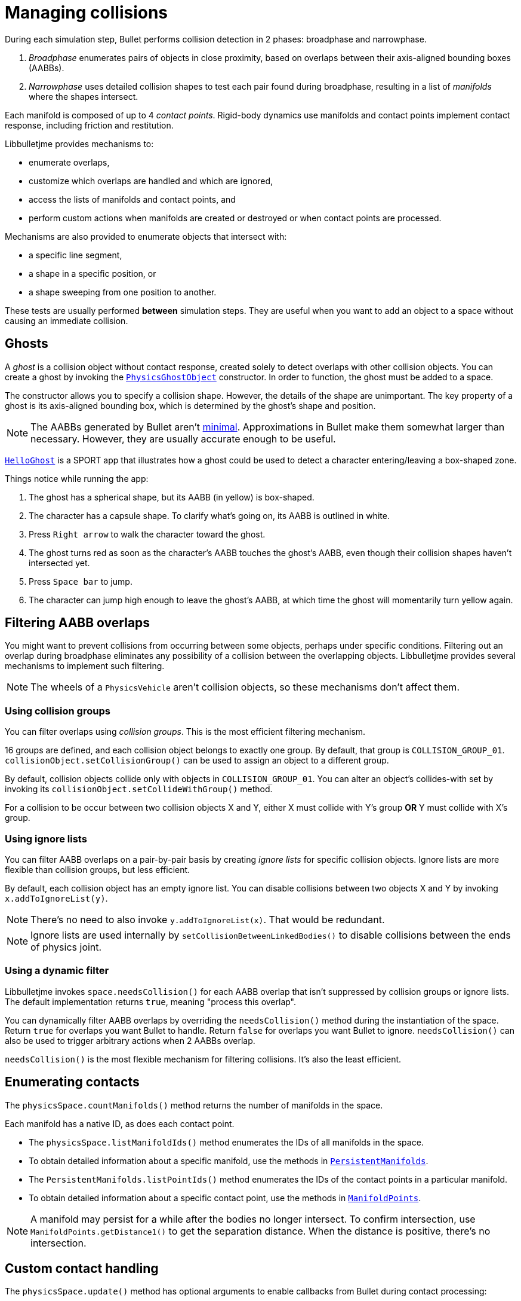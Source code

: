 = Managing collisions
:Project: Libbulletjme
:experimental:
:page-pagination:
:url-api: https://stephengold.github.io/Libbulletjme/javadoc/master/com/jme3/bullet
:url-enwiki: https://en.wikipedia.org/wiki
:url-tutorial: https://github.com/stephengold/LbjExamples/blob/master/apps/src/main/java/com/github/stephengold/lbjexamples/apps

During each simulation step, Bullet performs collision detection in 2 phases:
broadphase and narrowphase.

. _Broadphase_ enumerates pairs of objects in close proximity,
  based on overlaps between their axis-aligned bounding boxes (AABBs).
. _Narrowphase_ uses detailed collision shapes
  to test each pair found during broadphase,
  resulting in a list of _manifolds_ where the shapes intersect.

Each manifold is composed of up to 4 _contact points_.
Rigid-body dynamics use manifolds and contact points implement contact response,
including friction and restitution.

{Project} provides mechanisms to:

* enumerate overlaps,
* customize which overlaps are handled and which are ignored,
* access the lists of manifolds and contact points, and
* perform custom actions when manifolds are created or destroyed
  or when contact points are processed.

Mechanisms are also provided to enumerate objects that intersect with:

* a specific line segment,
* a shape in a specific position, or
* a shape sweeping from one position to another.

These tests are usually performed *between* simulation steps.
They are useful when you want to add an object to a space without
causing an immediate collision.


== Ghosts

A _ghost_ is a collision object without contact response,
created solely to detect overlaps with other collision objects.
You can create a ghost by invoking the
{url-api}/objects/PhysicsGhostObject.html[`PhysicsGhostObject`] constructor.
In order to function, the ghost must be added to a space.

The constructor allows you to specify a collision shape.
However, the details of the shape are unimportant.
The key property of a ghost is its axis-aligned bounding box,
which is determined by the ghost's shape and position.

NOTE:  The AABBs generated by Bullet
aren't {url-enwiki}/Minimum_bounding_box[minimal].
Approximations in Bullet make them somewhat larger than necessary.
However, they are usually accurate enough to be useful.

{url-tutorial}/HelloGhost.java[`HelloGhost`] is a SPORT app
that illustrates how a ghost could be used
to detect a character entering/leaving a box-shaped zone.

Things notice while running the app:

. The ghost has a spherical shape, but its AABB (in yellow) is box-shaped.
. The character has a capsule shape.
  To clarify what's going on, its AABB is outlined in white.
. Press kbd:[Right arrow] to walk the character toward the ghost.
. The ghost turns red as soon as the character's AABB touches the ghost's AABB,
  even though their collision shapes haven't intersected yet.
. Press kbd:[Space bar] to jump.
. The character can jump high enough to leave the ghost's AABB,
  at which time the ghost will momentarily turn yellow again.


== Filtering AABB overlaps

You might want to prevent collisions from occurring
between some objects, perhaps under specific conditions.
Filtering out an overlap during broadphase eliminates any possibility
of a collision between the overlapping objects.
{Project} provides several mechanisms to implement such filtering.

NOTE: The wheels of a `PhysicsVehicle` aren't collision objects,
so these mechanisms don't affect them.

=== Using collision groups

You can filter overlaps using _collision groups_.
This is the most efficient filtering mechanism.

16 groups are defined,
and each collision object belongs to exactly one group.
By default, that group is `COLLISION_GROUP_01`.
`collisionObject.setCollisionGroup()` can be used
to assign an object to a different group.

By default, collision objects collide only with objects in `COLLISION_GROUP_01`.
You can alter an object's collides-with set
by invoking its `collisionObject.setCollideWithGroup()` method.

For a collision to be occur between two collision objects X and Y,
either X must collide with Y's group *OR* Y must collide with X's group.

=== Using ignore lists

You can filter AABB overlaps on a pair-by-pair basis
by creating _ignore lists_ for specific collision objects.
Ignore lists are more flexible than collision groups, but less efficient.

By default, each collision object has an empty ignore list.
You can disable collisions between two objects X and Y by invoking
`x.addToIgnoreList(y)`.

NOTE: There's no need to also invoke `y.addToIgnoreList(x)`.
That would be redundant.

NOTE: Ignore lists are used internally by `setCollisionBetweenLinkedBodies()`
to disable collisions between the ends of physics joint.

=== Using a dynamic filter

{Project} invokes `space.needsCollision()` for each AABB overlap
that isn't suppressed by collision groups or ignore lists.
The default implementation returns `true`, meaning "process this overlap".

You can dynamically filter AABB overlaps
by overriding the `needsCollision()` method
during the instantiation of the space.
Return `true` for overlaps you want Bullet to handle.
Return `false` for overlaps you want Bullet to ignore.
`needsCollision()` can also be used
to trigger arbitrary actions when 2 AABBs overlap.

`needsCollision()` is the most flexible mechanism for filtering collisions.
It's also the least efficient.


== Enumerating contacts

The `physicsSpace.countManifolds()` method
returns the number of manifolds in the space.

Each manifold has a native ID, as does each contact point.

* The `physicsSpace.listManifoldIds()` method
  enumerates the IDs of all manifolds in the space.
* To obtain detailed information about a specific manifold, use the methods in
  {url-api}/collision/PersistentManifolds.html[`PersistentManifolds`].
* The `PersistentManifolds.listPointIds()` method enumerates the IDs
  of the contact points in a particular manifold.
* To obtain detailed information about a specific contact point,
  use the methods in {url-api}/collision/ManifoldPoints.html[`ManifoldPoints`].

NOTE:  A manifold may persist for a while after the bodies no longer intersect.
To confirm intersection,
use `ManifoldPoints.getDistance1()` to get the separation distance.
When the distance is positive, there's no intersection.


== Custom contact handling

The `physicsSpace.update()` method has optional arguments
to enable callbacks from Bullet during contact processing:

* If the `doStarted` flag is true,
  then `onContactStarted()` will be invoked each time a manifold is created.
* If the `doProcessed` flag is true,
  then `onContactProcessed()` will be invoked
  each time a contact point is processed.
* If the `doEnded` flag is true,
  then `onContactEnded()` will be invoked each time a manifold is destroyed.

By default, `doEnded`, `doProcessed`, and `doStarted` are false
and the callbacks are no-ops.
To customize the callbacks,
override the handlers during the instantiation of the `PhysicsSpace`.

NOTE: A mechanism exists that implements contact handling using listeners.
That mechanism is now deprecated.


== Ray testing

The `space.rayTest()` method performs _ray test_ against a space,
returning a list of objects in the space
that intersect with the specified {url-enwiki}/Line_segment[line segment].

NOTE: Unlike a {url-enwiki}/Line_(geometry)#Ray[mathematical ray],
the "ray" used in a ray test has both a starting point and an ending point.

To configure details of how ray tests are performed,
use the `space.setRayTestFlags()` method.


== Contact testing

The `contactTest()` method performs a _contact test_ against a space,
returning the number of contact points that would be created
if a specified collision object were added to the space.

To obtain more information about the contacts,
you can request a callback for each point.

NOTE: Contact testing doesn't detect contacts involving soft bodies.


== Sweep testing

A sweep test combines features of a ray test and a contact test.

The `sweepTest()` method performs a _sweep test_ against a space,
returning a list of objects in the space that would
intersect with a collision shape sweeping from one position to another.

NOTE:  The shape must be convex.


== Summary

* Overlaps, intersections, manifolds, and contact points are distinct concepts.
* {Project} provides filtering mechanisms to control
  which overlaps should be handled and which should be ignored.
* {Project} provides methods
  to enumerate overlaps, manifolds, and contact points.
* You can trigger custom actions during each stage of collision processing.
* Between simulation steps,
  you can perform ray tests, contact tests, and sweep tests
  against a physics space.